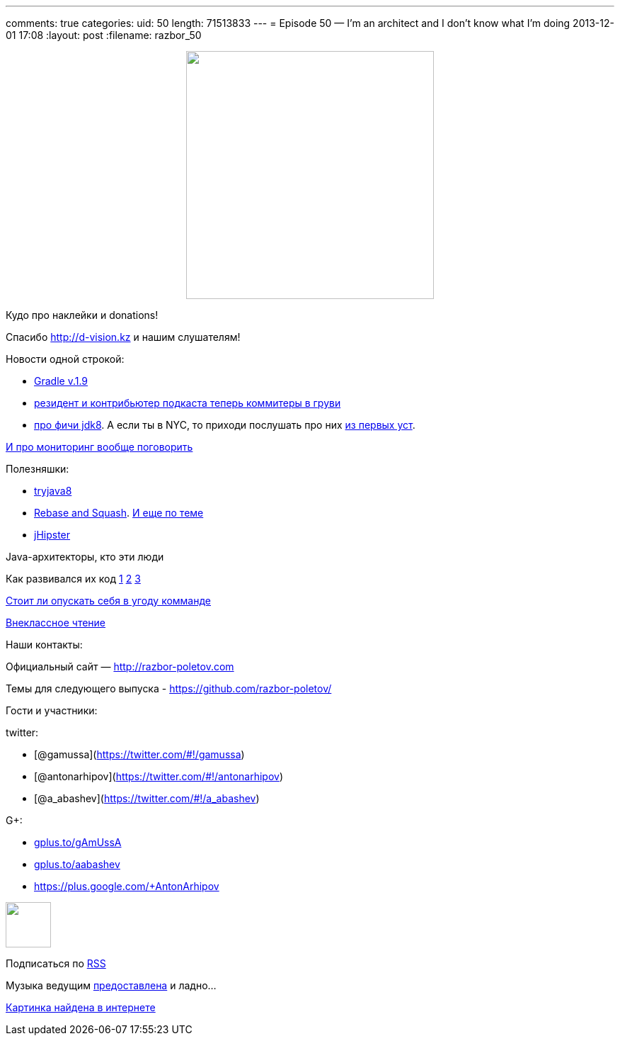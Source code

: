---
comments: true
categories:
uid: 50
length: 71513833
---
= Episode 50 — I'm an architect and I don't know what I'm doing
2013-12-01 17:08
:layout: post
:filename: razbor_50

++++
<div class="separator" style="clear: both; text-align: center;">
<a href="http://razbor-poletov.com/images/razbor_50_text.jpg" imageanchor="1" style="margin-left: 1em; margin-right: 1em;">
<img border="0" height="350" src="http://razbor-poletov.com/images/razbor_50_text.jpg" width="350" />
</a>
</div>
++++

Кудо про наклейки и donations!

Спасибо http://d-vision.kz и нашим слушателям!

Новости одной строкой:

* http://www.gradle.org/docs/current/release-notes[Gradle v.1.9]
* https://plus.google.com/117481599451076280717/posts/BTP38DW5Ugp[резидент
и контрибьютер подкаста теперь коммитеры в груви]
* http://openjdk.java.net/projects/jdk8/features[про фичи jdk8]. А если
ты в NYC, то приходи послушать про них
http://www.meetup.com/JavaSIG/events/151812822/[из первых уст].

http://hirt.se/blog/?p=444[И про мониторинг вообще поговорить]

Полезняшки:

* http://tryjava8-t20.rhcloud.com/[tryjava8]
* http://rebaseandsqua.sh/[Rebase and Squash].
http://blogs.atlassian.com/2013/10/git-team-workflows-merge-or-rebase/[И
еще по теме]
* http://jhipster.github.io/[jHipster]

Java-архитекторы, кто эти люди

Как развивался их код
http://www.willa.me/2013/11/the-six-most-common-species-of-code.html[1]
http://www.ariel.com.au/jokes/The_Evolution_of_a_Programmer.html[2]
http://www.willamette.edu/~fruehr/haskell/evolution.html[3]

http://arstechnica.com/information-technology/2013/09/if-my-team-has-low-skill-should-i-reduce-the-difficulty-level-of-my-code/[Стоит
ли опускать себя в угоду комманде]

http://www.siliconrus.com/2013/10/remote/[Внеклассное чтение]

Наши контакты:

Официальный сайт — http://razbor-poletov.com

Темы для следующего выпуска -
https://github.com/razbor-poletov/razbor-poletov.github.com/issues?state=open[https://github.com/razbor-poletov/]

Гости и участники:

twitter:

* [@gamussa](https://twitter.com/#!/gamussa)
* [@antonarhipov](https://twitter.com/#!/antonarhipov)
* [@a_abashev](https://twitter.com/#!/a_abashev)

G+:

* http://gplus.to/gAmUssA[gplus.to/gAmUssA]
* http://gplus.to/aabashev[gplus.to/aabashev]
* https://plus.google.com/+AntonArhipov

++++
<!-- player goes here-->
<audio preload="none">
<source src="http://traffic.libsyn.com/razborpoletov/razbor_50.mp3" type="audio/mp3" />
Your browser does not support the audio tag.
</audio>
++++

++++
<!-- episode file link goes here-->
<a href="http://traffic.libsyn.com/razborpoletov/razbor_50.mp3" imageanchor="1" style="clear: left; margin-bottom: 1em; margin-left: auto; margin-right: 2em;">
<img border="0" height="64" src="http://2.bp.blogspot.com/-qkfh8Q--dks/T0gixAMzuII/AAAAAAAAHD0/O5LbF3vvBNQ/s200/1330127522_mp3.png" width="64"/>
</a>
++++


Подписаться по http://feeds.feedburner.com/razbor-podcast[RSS]

Музыка ведущим
http://www.audiobank.fm/single-music/27/111/More-And-Less/[предоставлена]
и ладно...

http://richardhuante.deviantart.com/art/Sexy-Architect-334903123[Картинка
найдена в интернете]
